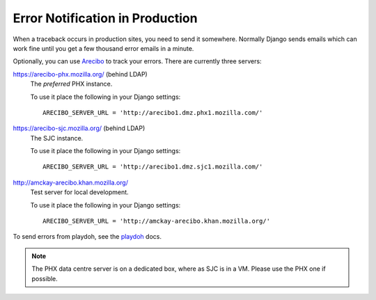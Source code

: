 .. index:: arecibo


================================
Error Notification in Production
================================

When a traceback occurs in production sites, you need to send it somewhere.
Normally Django sends emails which can work fine until you get a few
thousand error emails in a minute.

Optionally, you can use `Arecibo`_ to track your errors. 
There are currently three servers:

https://arecibo-phx.mozilla.org/ (behind LDAP)
   The *preferred* PHX instance.
   
   To use it place the following in your Django settings::

      ARECIBO_SERVER_URL = 'http://arecibo1.dmz.phx1.mozilla.com/'

https://arecibo-sjc.mozilla.org/ (behind LDAP)
   The SJC instance.

   To use it place the following in your Django settings::

      ARECIBO_SERVER_URL = 'http://arecibo1.dmz.sjc1.mozilla.com/'

http://amckay-arecibo.khan.mozilla.org/
   Test server for local development.

   To use it place the following in your Django settings::

      ARECIBO_SERVER_URL = 'http://amckay-arecibo.khan.mozilla.org/'

To send errors from playdoh, see the `playdoh`_ docs.

.. note::
   The PHX data centre server is on a dedicated box, where as SJC is in a VM. Please
   use the PHX one if possible.

.. _playdoh: http://playdoh.readthedocs.org/en/latest/errors.html#arecibo
.. _Arecibo: http://areciboapp.com
